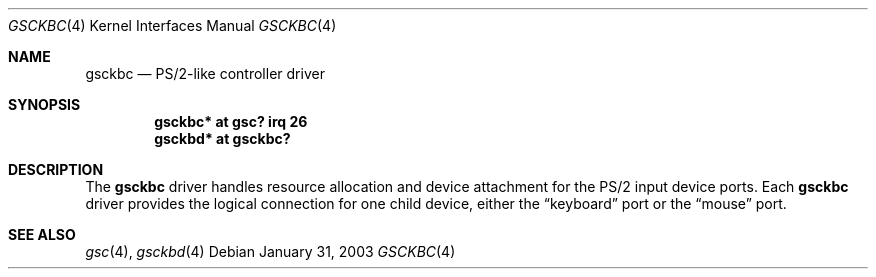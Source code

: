 .\" $OpenBSD: src/share/man/man4/man4.hppa/gsckbc.4,v 1.1 2003/01/31 23:03:12 miod Exp $
.\"
.\" Copyright (c) 2003, Miodrag Vallat.
.\" All rights reserved.
.\"
.\" Redistribution and use in source and binary forms, with or without
.\" modification, are permitted provided that the following conditions
.\" are met:
.\" 1. Redistributions of source code must retain the above copyright
.\"    notice, this list of conditions and the following disclaimer.
.\" 2. Redistributions in binary form must reproduce the above copyright
.\"    notice, this list of conditions and the following disclaimer in the
.\"    documentation and/or other materials provided with the distribution.
.\"
.\" THIS SOFTWARE IS PROVIDED BY THE AUTHOR ``AS IS'' AND ANY EXPRESS OR
.\" IMPLIED WARRANTIES, INCLUDING, BUT NOT LIMITED TO, THE IMPLIED
.\" WARRANTIES OF MERCHANTABILITY AND FITNESS FOR A PARTICULAR PURPOSE ARE
.\" DISCLAIMED.  IN NO EVENT SHALL THE AUTHOR BE LIABLE FOR ANY DIRECT,
.\" INDIRECT, INCIDENTAL, SPECIAL, EXEMPLARY, OR CONSEQUENTIAL DAMAGES
.\" (INCLUDING, BUT NOT LIMITED TO, PROCUREMENT OF SUBSTITUTE GOODS OR
.\" SERVICES; LOSS OF USE, DATA, OR PROFITS; OR BUSINESS INTERRUPTION)
.\" HOWEVER CAUSED AND ON ANY THEORY OF LIABILITY, WHETHER IN CONTRACT,
.\" STRICT LIABILITY, OR TORT (INCLUDING NEGLIGENCE OR OTHERWISE) ARISING IN
.\" ANY WAY OUT OF THE USE OF THIS SOFTWARE, EVEN IF ADVISED OF THE
.\" POSSIBILITY OF SUCH DAMAGE.
.\"
.Dd January 31, 2003
.Dt GSCKBC 4
.Os
.Sh NAME
.Nm gsckbc
.Nd PS/2-like controller driver
.Sh SYNOPSIS
.Cd "gsckbc* at gsc? irq 26"
.Cd "gsckbd* at gsckbc?"
.\" .Cd "gsms*   at gsckbc?"
.Sh DESCRIPTION
The
.Nm
driver handles resource allocation and device attachment for the
PS/2 input device ports.
Each
.Nm
driver provides the logical connection for one child device, either the
.Dq keyboard
port or the
.Dq mouse
port.
.Sh SEE ALSO
.Xr gsc 4 ,
.Xr gsckbd 4
.\" .Xr gscms 4
